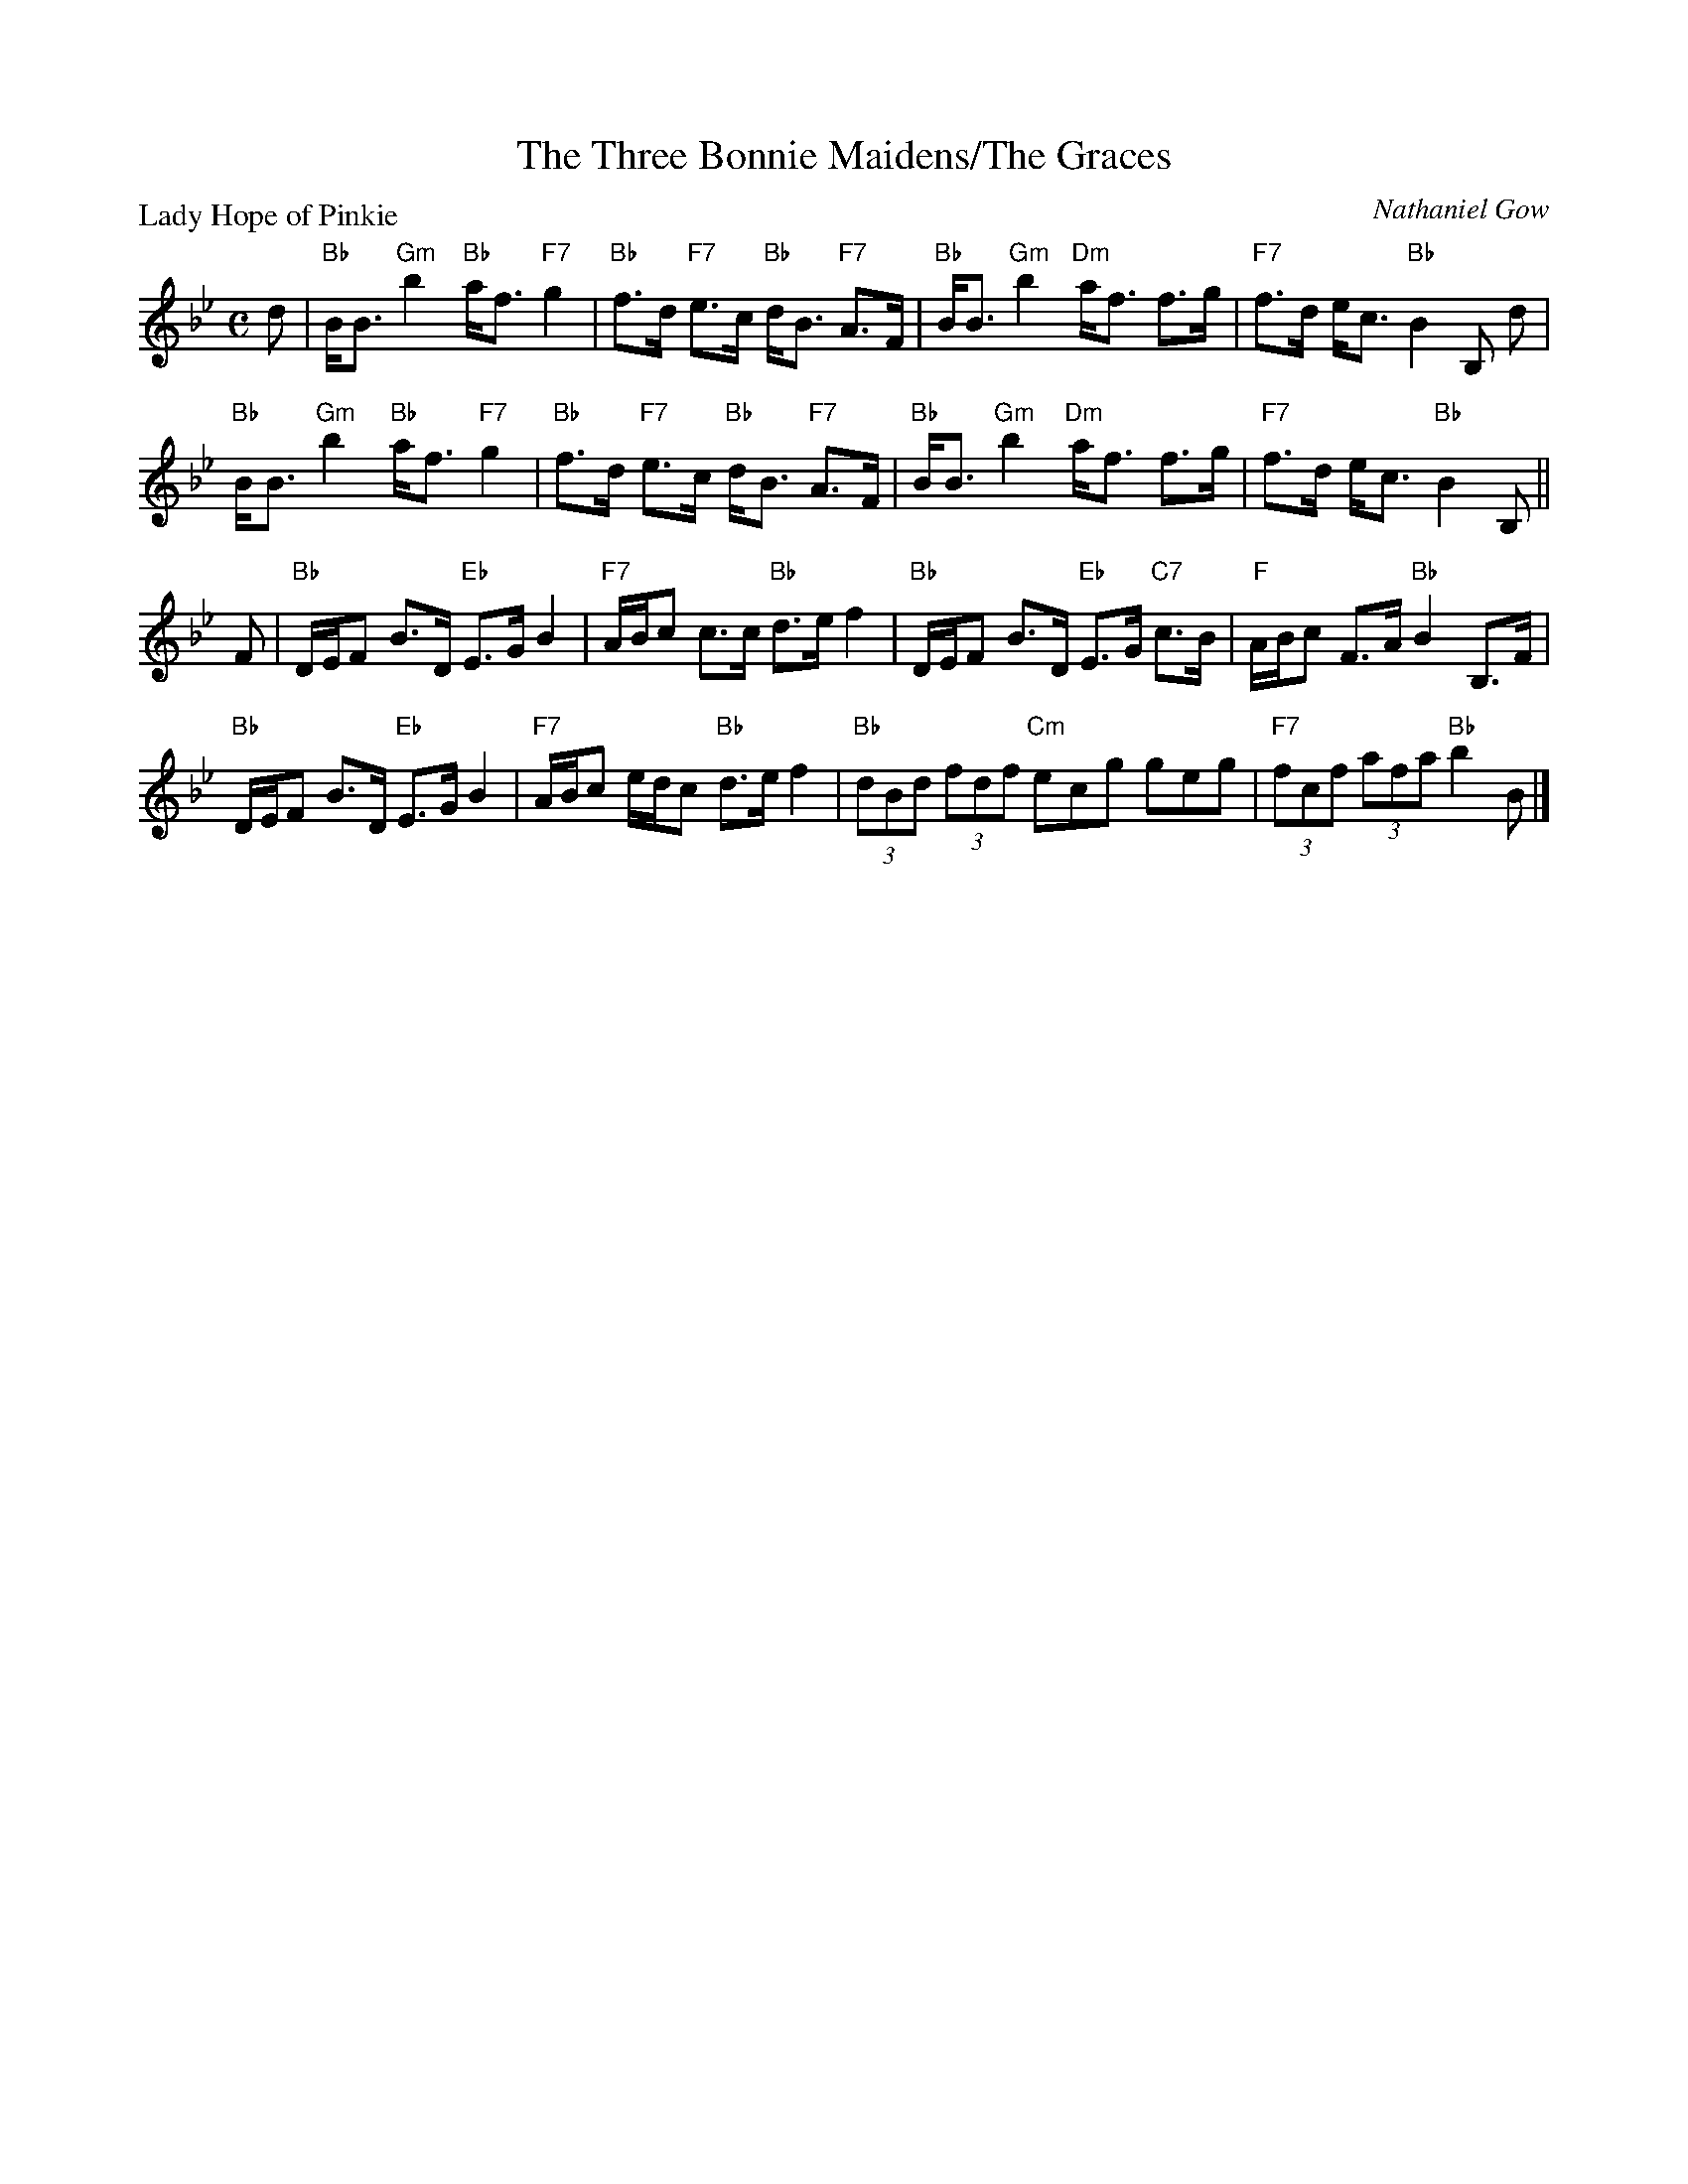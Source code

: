 X:2510
T:The Three Bonnie Maidens/The Graces
P:Lady Hope of Pinkie
C:Nathaniel Gow
R:Strathspey (8x32)
B:RSCDS 25-10
Z:Anselm Lingnau <anselm@strathspey.org>
M:C
L:1/8
K:Bb
d|"Bb"B<B "Gm"b2 "Bb"a<f "F7"g2|"Bb"f>d "F7"e>c "Bb"d<B "F7"A>F|\
  "Bb"B<B "Gm"b2 "Dm"a<f f>g|"F7"f>d e<c "Bb"B2 B, d|
  "Bb"B<B "Gm"b2 "Bb"a<f "F7"g2|"Bb"f>d "F7"e>c "Bb"d<B "F7"A>F|\
  "Bb"B<B "Gm"b2 "Dm"a<f f>g|"F7"f>d e<c "Bb"B2 B,||
F|"Bb"D/E/F B>D "Eb"E>G B2|"F7"A/B/c c>c "Bb"d>e f2|\
  "Bb"D/E/F B>D "Eb"E>G "C7"c>B|"F"A/B/c F>A "Bb"B2 B,>F|
  "Bb"D/E/F B>D "Eb"E>G B2|"F7"A/B/c e/d/c "Bb"d>e f2|\
  "Bb"(3dBd (3fdf "Cm"ecg geg|"F7"(3fcf (3afa "Bb"b2 B|]
